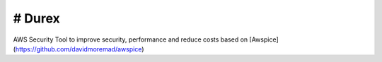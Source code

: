 # Durex
=========

AWS Security Tool to improve security, performance and reduce costs based on [Awspice](https://github.com/davidmoremad/awspice)


